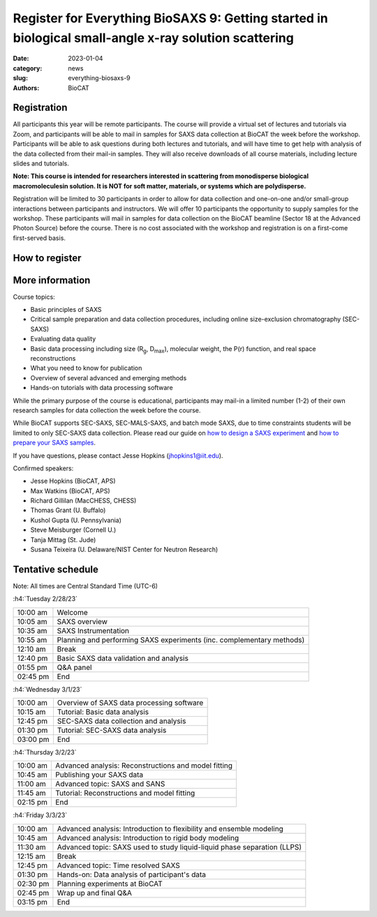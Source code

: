 Register for Everything BioSAXS 9: Getting started in biological small-angle x-ray solution scattering
######################################################################################################

:date: 2023-01-04
:category: news
:slug: everything-biosaxs-9
:authors: BioCAT

.. row::

    .. column::
        :width: 6

        .. lead::

            BioCAT is offering its ninth intensive HOW-TO course in BioSAXS.
            Students will have four days of virtual lectures and hands-on
            software tutorials on the basics of BioSAXS data collection and
            processing from expert practitioners in the field. Students will
            also be able to mail in samples for data collection on the BioCAT
            beamline (Sector 18 at the APS) before the course, and there will
            be time during the workshop to get help with analysis of their own
            data.

            The course will take place from 2/28/23 to 3/3/23 and is entirely
            virtual (via Zoom). See the schedule below for details.

    .. column::
        :width: 6

        .. thumbnail::

            .. image:: {static}/images/news/2023_eb9_cover.png
                :class: img-rounded


Registration
^^^^^^^^^^^^^^^^^^^^^^^^^^^^^^^

All participants this year will be remote participants. The course will provide
a virtual set of lectures and tutorials via Zoom, and participants will be
able to mail in samples for SAXS data collection at BioCAT the week before the
workshop. Participants will be able to ask questions during both lectures and
tutorials, and will have time to get help with analysis of the data collected
from their mail-in samples. They will also receive downloads of all course
materials, including lecture slides and tutorials.

**Note: This course is intended for researchers interested in scattering from
monodisperse biological macromoleculesin solution. It is NOT for soft matter,
materials, or systems which are polydisperse.**

Registration will be limited to 30 participants in order to allow for data
collection and one-on-one and/or small-group interactions between participants
and instructors. We will offer 10 participants the opportunity to supply
samples for the workshop. These participants will mail in samples for data
collection on the BioCAT beamline (Sector 18 at the Advanced Photon Source)
before the course. There is no cost associated with the workshop and
registration is on a first-come first-served basis.

How to register
^^^^^^^^^^^^^^^^

.. lead::

    Registration is CLOSED.


More information
^^^^^^^^^^^^^^^^^

Course topics:

*   Basic principles of SAXS
*   Critical sample preparation and data collection procedures, including
    online size-exclusion chromatography (SEC-SAXS)
*   Evaluating data quality
*   Basic data processing including size (R\ :sub:`g`, D\ :sub:`max`), molecular
    weight, the P(r) function, and real space reconstructions
*   What you need to know for publication
*   Overview of several advanced and emerging methods
*   Hands-on tutorials with data processing software

While the primary purpose of the course is educational, participants may
mail-in a limited number (1-2) of their own research samples for data
collection the week before the course.

While BioCAT supports SEC-SAXS, SEC-MALS-SAXS, and batch mode SAXS, due to
time constraints students will be limited to only SEC-SAXS data collection.
Please read our guide on `how to design a SAXS experiment <{filename}/pages/users_howto_saxs_design.rst>`_
and `how to prepare your SAXS samples <{filename}/pages/users_howto_saxs_prepare.rst>`_.

If you have questions, please contact Jesse Hopkins (jhopkins1@iit.edu).

Confirmed speakers:

*   Jesse Hopkins (BioCAT, APS)
*   Max Watkins (BioCAT, APS)
*   Richard Gillilan (MacCHESS, CHESS)
*   Thomas Grant (U. Buffalo)
*   Kushol Gupta (U. Pennsylvania)
*   Steve Meisburger (Cornell U.)
*   Tanja Mittag (St. Jude)
*   Susana Teixeira (U. Delaware/NIST Center for Neutron Research)

Tentative schedule
^^^^^^^^^^^^^^^^^^^^

Note: All times are Central Standard Time (UTC-6)

:h4:`Tuesday 2/28/23`

.. class:: table-hover

    =========== ======================================================================================================================
    10:00 am    Welcome
    10:05 am    SAXS overview
    10:35 am    SAXS Instrumentation
    10:55 am    Planning and performing SAXS experiments (inc. complementary methods)
    12:10 am    Break
    12:40 pm    Basic SAXS data validation and analysis
    01:55 pm    Q&A panel
    02:45 pm    End
    =========== ======================================================================================================================


:h4:`Wednesday 3/1/23`

.. class:: table-hover

    =========== ======================================================================================================================
    10:00 am    Overview of SAXS data processing software
    10:15 am    Tutorial: Basic data analysis
    12:45 pm    SEC-SAXS data collection and analysis
    01:30 pm    Tutorial: SEC-SAXS data analysis
    03:00 pm    End
    =========== ======================================================================================================================


:h4:`Thursday 3/2/23`

.. class:: table-hover

    =========== ======================================================================================================================
    10:00 am    Advanced analysis: Reconstructions and model fitting
    10:45 am    Publishing your SAXS data
    11:00 am    Advanced topic: SAXS and SANS
    11:45 am    Tutorial: Reconstructions and model fitting
    02:15 pm    End
    =========== ======================================================================================================================

:h4:`Friday 3/3/23`

.. class:: table-hover

    =========== ======================================================================================================================
    10:00 am    Advanced analysis: Introduction to flexibility and ensemble modeling
    10:45 am    Advanced analysis: Introduction to rigid body modeling
    11:30 am    Advanced topic: SAXS used to study liquid-liquid phase separation (LLPS)
    12:15 am    Break
    12:45 pm    Advanced topic: Time resolved SAXS
    01:30 pm    Hands-on: Data analysis of participant's data
    02:30 pm    Planning experiments at BioCAT
    02:45 pm    Wrap up and final Q&A
    03:15 pm    End
    =========== ======================================================================================================================
